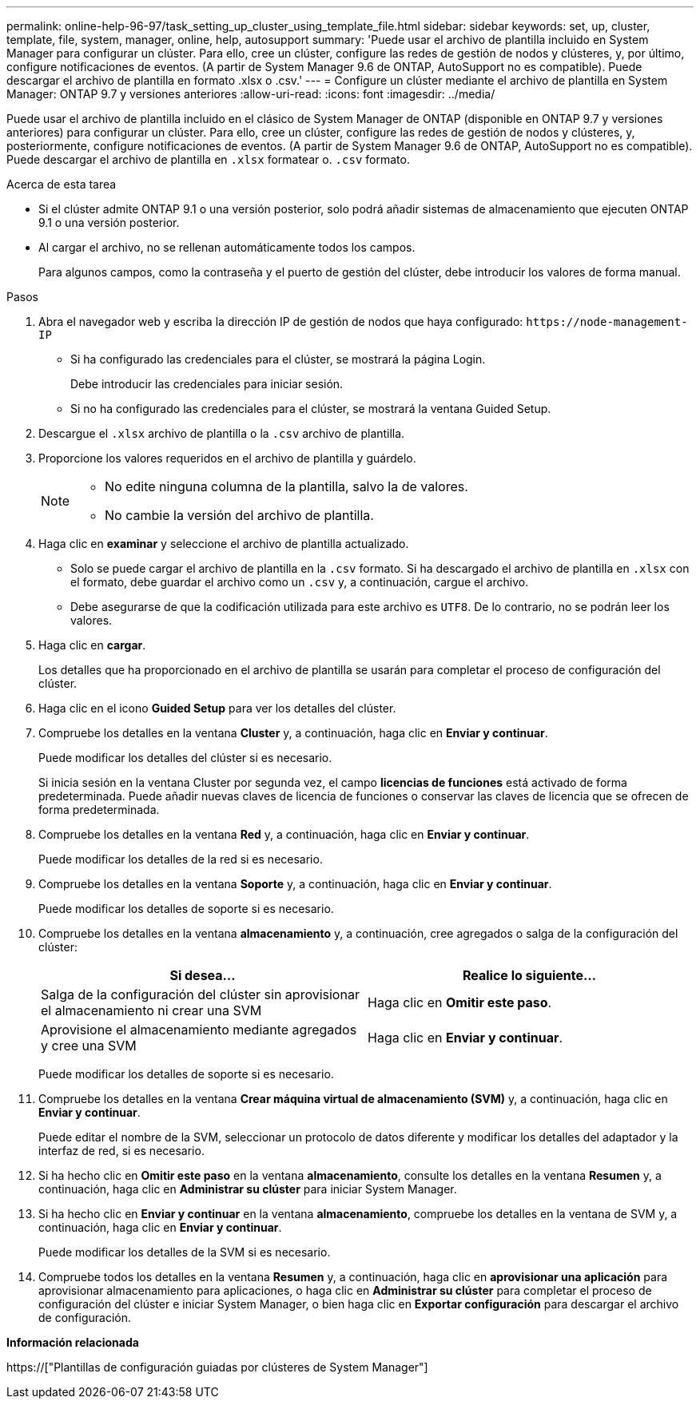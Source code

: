 ---
permalink: online-help-96-97/task_setting_up_cluster_using_template_file.html 
sidebar: sidebar 
keywords: set, up, cluster, template, file, system, manager, online, help, autosupport 
summary: 'Puede usar el archivo de plantilla incluido en System Manager para configurar un clúster. Para ello, cree un clúster, configure las redes de gestión de nodos y clústeres, y, por último, configure notificaciones de eventos. (A partir de System Manager 9.6 de ONTAP, AutoSupport no es compatible). Puede descargar el archivo de plantilla en formato .xlsx o .csv.' 
---
= Configure un clúster mediante el archivo de plantilla en System Manager: ONTAP 9.7 y versiones anteriores
:allow-uri-read: 
:icons: font
:imagesdir: ../media/


[role="lead"]
Puede usar el archivo de plantilla incluido en el clásico de System Manager de ONTAP (disponible en ONTAP 9.7 y versiones anteriores) para configurar un clúster. Para ello, cree un clúster, configure las redes de gestión de nodos y clústeres, y, posteriormente, configure notificaciones de eventos. (A partir de System Manager 9.6 de ONTAP, AutoSupport no es compatible). Puede descargar el archivo de plantilla en `.xlsx` formatear o. `.csv` formato.

.Acerca de esta tarea
* Si el clúster admite ONTAP 9.1 o una versión posterior, solo podrá añadir sistemas de almacenamiento que ejecuten ONTAP 9.1 o una versión posterior.
* Al cargar el archivo, no se rellenan automáticamente todos los campos.
+
Para algunos campos, como la contraseña y el puerto de gestión del clúster, debe introducir los valores de forma manual.



.Pasos
. Abra el navegador web y escriba la dirección IP de gestión de nodos que haya configurado: `+https://node-management-IP+`
+
** Si ha configurado las credenciales para el clúster, se mostrará la página Login.
+
Debe introducir las credenciales para iniciar sesión.

** Si no ha configurado las credenciales para el clúster, se mostrará la ventana Guided Setup.


. Descargue el `.xlsx` archivo de plantilla o la `.csv` archivo de plantilla.
. Proporcione los valores requeridos en el archivo de plantilla y guárdelo.
+
[NOTE]
====
** No edite ninguna columna de la plantilla, salvo la de valores.
** No cambie la versión del archivo de plantilla.


====
. Haga clic en *examinar* y seleccione el archivo de plantilla actualizado.
+
** Solo se puede cargar el archivo de plantilla en la `.csv` formato. Si ha descargado el archivo de plantilla en `.xlsx` con el formato, debe guardar el archivo como un `.csv` y, a continuación, cargue el archivo.
** Debe asegurarse de que la codificación utilizada para este archivo es `UTF8`. De lo contrario, no se podrán leer los valores.


. Haga clic en *cargar*.
+
Los detalles que ha proporcionado en el archivo de plantilla se usarán para completar el proceso de configuración del clúster.

. Haga clic en el icono *Guided Setup* para ver los detalles del clúster.
. Compruebe los detalles en la ventana *Cluster* y, a continuación, haga clic en *Enviar y continuar*.
+
Puede modificar los detalles del clúster si es necesario.

+
Si inicia sesión en la ventana Cluster por segunda vez, el campo *licencias de funciones* está activado de forma predeterminada. Puede añadir nuevas claves de licencia de funciones o conservar las claves de licencia que se ofrecen de forma predeterminada.

. Compruebe los detalles en la ventana *Red* y, a continuación, haga clic en *Enviar y continuar*.
+
Puede modificar los detalles de la red si es necesario.

. Compruebe los detalles en la ventana *Soporte* y, a continuación, haga clic en *Enviar y continuar*.
+
Puede modificar los detalles de soporte si es necesario.

. Compruebe los detalles en la ventana *almacenamiento* y, a continuación, cree agregados o salga de la configuración del clúster:
+
|===
| Si desea... | Realice lo siguiente... 


 a| 
Salga de la configuración del clúster sin aprovisionar el almacenamiento ni crear una SVM
 a| 
Haga clic en *Omitir este paso*.



 a| 
Aprovisione el almacenamiento mediante agregados y cree una SVM
 a| 
Haga clic en *Enviar y continuar*.

|===
+
Puede modificar los detalles de soporte si es necesario.

. Compruebe los detalles en la ventana *Crear máquina virtual de almacenamiento (SVM)* y, a continuación, haga clic en *Enviar y continuar*.
+
Puede editar el nombre de la SVM, seleccionar un protocolo de datos diferente y modificar los detalles del adaptador y la interfaz de red, si es necesario.

. Si ha hecho clic en *Omitir este paso* en la ventana *almacenamiento*, consulte los detalles en la ventana *Resumen* y, a continuación, haga clic en *Administrar su clúster* para iniciar System Manager.
. Si ha hecho clic en *Enviar y continuar* en la ventana *almacenamiento*, compruebe los detalles en la ventana de SVM y, a continuación, haga clic en *Enviar y continuar*.
+
Puede modificar los detalles de la SVM si es necesario.

. Compruebe todos los detalles en la ventana *Resumen* y, a continuación, haga clic en *aprovisionar una aplicación* para aprovisionar almacenamiento para aplicaciones, o haga clic en *Administrar su clúster* para completar el proceso de configuración del clúster e iniciar System Manager, o bien haga clic en *Exportar configuración* para descargar el archivo de configuración.


*Información relacionada*

https://["Plantillas de configuración guiadas por clústeres de System Manager"]

